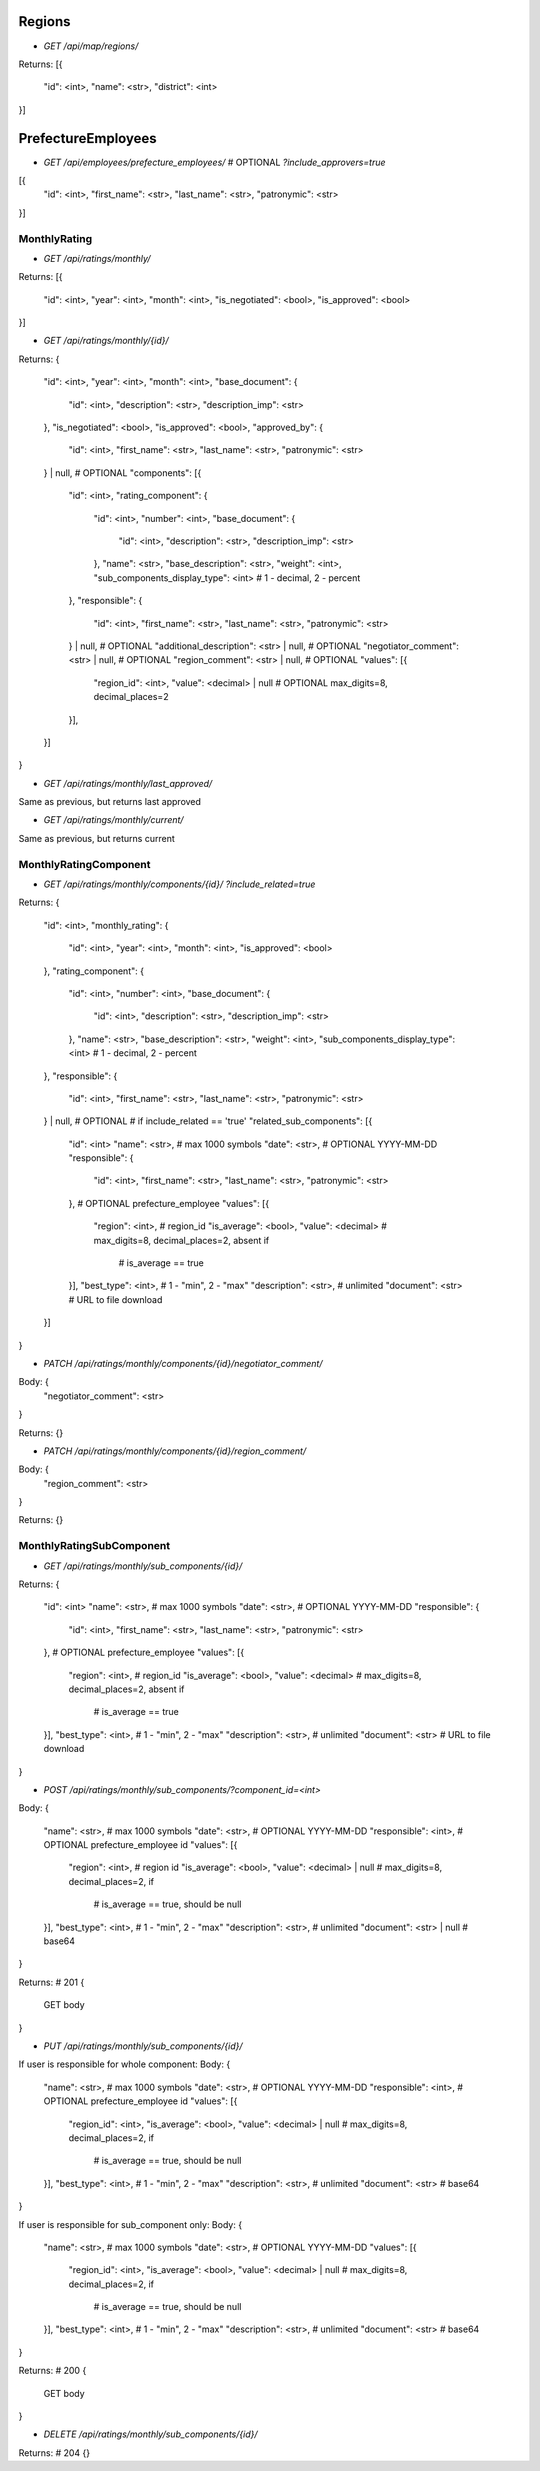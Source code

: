 Regions
_______

* `GET /api/map/regions/`

Returns:
[{
    "id": <int>,
    "name": <str>,
    "district": <int>
}]



PrefectureEmployees
___________________

* `GET /api/employees/prefecture_employees/`  # OPTIONAL `?include_approvers=true`

[{
    "id": <int>,
    "first_name": <str>,
    "last_name": <str>,
    "patronymic": <str>
}]


MonthlyRating
-------------

* `GET /api/ratings/monthly/`

Returns:
[{
    "id": <int>,
    "year": <int>,
    "month": <int>,
    "is_negotiated": <bool>,
    "is_approved": <bool>
}]


* `GET /api/ratings/monthly/{id}/`

Returns:
{
    "id": <int>,
    "year": <int>,
    "month": <int>,
    "base_document": {
        "id": <int>,
        "description": <str>,
        "description_imp": <str>
    },
    "is_negotiated": <bool>,
    "is_approved": <bool>,
    "approved_by": {
        "id": <int>,
        "first_name": <str>,
        "last_name": <str>,
        "patronymic": <str>
    } | null, # OPTIONAL
    "components": [{
        "id": <int>,
        "rating_component": {
            "id": <int>,
            "number": <int>,
            "base_document": {
                "id": <int>,
                "description": <str>,
                "description_imp": <str>
            },
            "name": <str>,
            "base_description": <str>,
            "weight": <int>,
            "sub_components_display_type": <int>  # 1 - decimal, 2 - percent
        },
        "responsible": {
            "id": <int>,
            "first_name": <str>,
            "last_name": <str>,
            "patronymic": <str>
        } | null,  # OPTIONAL
        "additional_description": <str> | null,  # OPTIONAL
        "negotiator_comment": <str> | null,  # OPTIONAL
        "region_comment": <str> | null,  # OPTIONAL
        "values": [{
            "region_id": <int>,
            "value": <decimal> | null  # OPTIONAL max_digits=8, decimal_places=2
        }],
    }]
}


* `GET /api/ratings/monthly/last_approved/`

Same as previous, but returns last approved

* `GET /api/ratings/monthly/current/`

Same as previous, but returns current


MonthlyRatingComponent
----------------------

* `GET /api/ratings/monthly/components/{id}/` `?include_related=true`

Returns:
{
    "id": <int>,
    "monthly_rating": {
        "id": <int>,
        "year": <int>,
        "month": <int>,
        "is_approved": <bool>
    },
    "rating_component": {
        "id": <int>,
        "number": <int>,
        "base_document": {
            "id": <int>,
            "description": <str>,
            "description_imp": <str>
        },
        "name": <str>,
        "base_description": <str>,
        "weight": <int>,
        "sub_components_display_type": <int>  # 1 - decimal, 2 - percent
    },
    "responsible": {
        "id": <int>,
        "first_name": <str>,
        "last_name": <str>,
        "patronymic": <str>
    } | null,  # OPTIONAL
    # if include_related == 'true'
    "related_sub_components": [{
        "id": <int>
        "name": <str>,  # max 1000 symbols
        "date": <str>,  # OPTIONAL YYYY-MM-DD
        "responsible": {
            "id": <int>,
            "first_name": <str>,
            "last_name": <str>,
            "patronymic": <str>
        },  # OPTIONAL prefecture_employee
        "values": [{
            "region": <int>,  # region_id
            "is_average": <bool>,
            "value": <decimal>  # max_digits=8, decimal_places=2, absent if
                                # is_average == true
        }],
        "best_type": <int>,  # 1 - "min", 2 - "max"
        "description": <str>,  # unlimited
        "document": <str>  # URL to file download
    }]
}


* `PATCH /api/ratings/monthly/components/{id}/negotiator_comment/`

Body: {
    "negotiator_comment": <str>
}

Returns:
{}


* `PATCH /api/ratings/monthly/components/{id}/region_comment/`

Body: {
    "region_comment": <str>
}

Returns:
{}


MonthlyRatingSubComponent
-------------------------

* `GET /api/ratings/monthly/sub_components/{id}/`

Returns:
{
    "id": <int>
    "name": <str>,  # max 1000 symbols
    "date": <str>,  # OPTIONAL YYYY-MM-DD
    "responsible": {
        "id": <int>,
        "first_name": <str>,
        "last_name": <str>,
        "patronymic": <str>
    },  # OPTIONAL prefecture_employee
    "values": [{
        "region": <int>,  # region_id
        "is_average": <bool>,
        "value": <decimal>  # max_digits=8, decimal_places=2, absent if
                            # is_average == true
    }],
    "best_type": <int>,  # 1 - "min", 2 - "max"
    "description": <str>,  # unlimited
    "document": <str>  # URL to file download
}


* `POST /api/ratings/monthly/sub_components/?component_id=<int>`

Body:
{
    "name": <str>,  # max 1000 symbols
    "date": <str>,  # OPTIONAL YYYY-MM-DD
    "responsible": <int>,  # OPTIONAL prefecture_employee id
    "values": [{
        "region": <int>,  # region id
        "is_average": <bool>,
        "value": <decimal> | null # max_digits=8, decimal_places=2, if
                                  # is_average == true, should be null
    }],
    "best_type": <int>,  # 1 - "min", 2 - "max"
    "description": <str>,  # unlimited
    "document": <str> | null  # base64
}

Returns: # 201
{
    GET body
}


* `PUT /api/ratings/monthly/sub_components/{id}/`

If user is responsible for whole component:
Body:
{
    "name": <str>,  # max 1000 symbols
    "date": <str>,  # OPTIONAL YYYY-MM-DD
    "responsible": <int>,  # OPTIONAL prefecture_employee id
    "values": [{
        "region_id": <int>,
        "is_average": <bool>,
        "value": <decimal> | null  # max_digits=8, decimal_places=2, if
                                   # is_average == true, should be null
    }],
    "best_type": <int>,  # 1 - "min", 2 - "max"
    "description": <str>,  # unlimited
    "document": <str>  # base64
}

If user is responsible for sub_component only:
Body:
{
    "name": <str>,  # max 1000 symbols
    "date": <str>,  # OPTIONAL YYYY-MM-DD
    "values": [{
        "region_id": <int>,
        "is_average": <bool>,
        "value": <decimal> | null  # max_digits=8, decimal_places=2, if
                                   # is_average == true, should be null
    }],
    "best_type": <int>,  # 1 - "min", 2 - "max"
    "description": <str>,  # unlimited
    "document": <str>  # base64
}

Returns:  # 200
{
    GET body
}


* `DELETE /api/ratings/monthly/sub_components/{id}/`

Returns:  # 204
{}